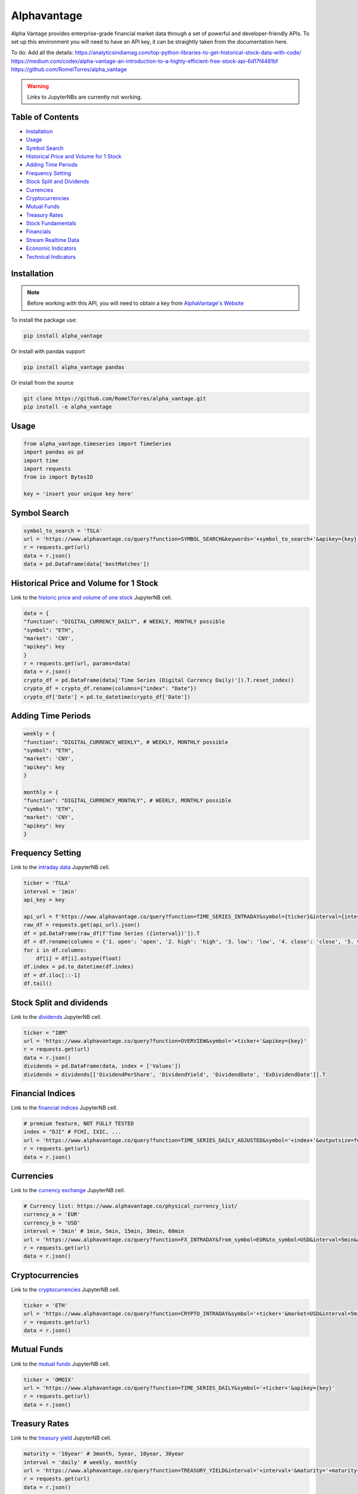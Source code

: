 .. _Alphavantage:


Alphavantage
============

Alpha Vantage provides enterprise-grade financial market data through a set of powerful and developer-friendly APIs. To set up this environment you will need to have an API key, it can be straightly taken from the documentation here.

To do:
Add all the details:
https://analyticsindiamag.com/top-python-libraries-to-get-historical-stock-data-with-code/
https://medium.com/codex/alpha-vantage-an-introduction-to-a-highly-efficient-free-stock-api-6d17f4481bf
https://github.com/RomelTorres/alpha_vantage

.. warning::
    Links to JupyterNBs are currently not working.

Table of Contents
-----------------

-  `Installation`_
-  `Usage`_
-  `Symbol Search`_
-  `Historical Price and Volume for 1 Stock`_
-  `Adding Time Periods`_
-  `Frequency Setting`_
-  `Stock Split and Dividends`_
-  `Currencies`_
-  `Cryptocurrencies`_
-  `Mutual Funds`_
-  `Treasury Rates`_
-  `Stock Fundamentals`_
-  `Financials`_
-  `Stream Realtime Data`_
-  `Economic Indicators`_
-  `Technical Indicators`_

Installation
------------

.. note::
    Before working with this API, you will need to obtain
    a key from `AlphaVantage's Website <https://www.alphavantage.co>`_

To install the package use:

.. code:: ipython3

    pip install alpha_vantage 

Or install with pandas support

.. code:: ipython3

    pip install alpha_vantage pandas

Or install from the source

.. code:: ipython3

    git clone https://github.com/RomelTorres/alpha_vantage.git
    pip install -e alpha_vantage

Usage
-----

.. code:: ipython3

    from alpha_vantage.timeseries import TimeSeries
    import pandas as pd
    import time
    import requests
    from io import BytesIO

    key = 'insert your unique key here'

Symbol Search
-------------

.. code:: ipython3

    symbol_to_search = 'TSLA'
    url = 'https://www.alphavantage.co/query?function=SYMBOL_SEARCH&keywords='+symbol_to_search+'&apikey={key}'
    r = requests.get(url)
    data = r.json()
    data = pd.DataFrame(data['bestMatches'])
    
Historical Price and Volume for 1 Stock
---------------------------------------

Link to the `historic price and volume of one stock`_ JupyterNB cell.

.. _historic price and volume of one stock: ../JupyterNotebooks/Alphavantage.ipynb

.. code:: ipython3

    data = {
    "function": "DIGITAL_CURRENCY_DAILY", # WEEKLY, MONTHLY possible
    "symbol": "ETH",
    "market": 'CNY',
    "apikey": key
    }
    r = requests.get(url, params=data)
    data = r.json()
    crypto_df = pd.DataFrame(data['Time Series (Digital Currency Daily)']).T.reset_index()
    crypto_df = crypto_df.rename(columns={"index": "Date"})
    crypto_df['Date'] = pd.to_datetime(crypto_df['Date'])

Adding Time Periods
-------------------

.. code:: ipython3

    weekly = {
    "function": "DIGITAL_CURRENCY_WEEKLY", # WEEKLY, MONTHLY possible
    "symbol": "ETH",
    "market": 'CNY',
    "apikey": key
    }

    monthly = {
    "function": "DIGITAL_CURRENCY_MONTHLY", # WEEKLY, MONTHLY possible
    "symbol": "ETH",
    "market": 'CNY',
    "apikey": key
    }

Frequency Setting
-----------------
Link to the `intraday data`_ JupyterNB cell.

.. _intraday data: JupyterNotebooks/Alphavantage.ipynb###Intraday-Data

.. code:: ipython3

    ticker = 'TSLA'
    interval = '1min'
    api_key = key

    api_url = f'https://www.alphavantage.co/query?function=TIME_SERIES_INTRADAY&symbol={ticker}&interval={interval}&apikey={api_key}'
    raw_df = requests.get(api_url).json()
    df = pd.DataFrame(raw_df[f'Time Series ({interval})']).T
    df = df.rename(columns = {'1. open': 'open', '2. high': 'high', '3. low': 'low', '4. close': 'close', '5. volume': 'volume'})
    for i in df.columns:
        df[i] = df[i].astype(float)
    df.index = pd.to_datetime(df.index)
    df = df.iloc[::-1]
    df.tail()

Stock Split and dividends
-------------------------
Link to the `dividends`_ JupyterNB cell.

.. _dividends: JupyterNotebooks/Alphavantage.ipynb#Dividends

.. code:: ipython3

    ticker = "IBM"
    url = 'https://www.alphavantage.co/query?function=OVERVIEW&symbol='+ticker+'&apikey={key}'
    r = requests.get(url)
    data = r.json()
    dividends = pd.DataFrame(data, index = ['Values'])
    dividends = dividends[['DividendPerShare', 'DividendYield', 'DividendDate', 'ExDividendDate']].T

Financial Indices
-----------------
Link to the `financial indices`_ JupyterNB cell.

.. _financial indices: JupyterNotebooks/Alphavantage.ipynb#Indices

.. code:: ipython3

    # premium feature, NOT FULLY TESTED
    index = "DJI" # FCHI, IXIC, ...
    url = 'https://www.alphavantage.co/query?function=TIME_SERIES_DAILY_ADJUSTED&symbol='+index+'&outputsize=full&apikey={key}'
    r = requests.get(url)
    data = r.json()


Currencies
----------
Link to the `currency exchange`_ JupyterNB cell.

.. _currency exchange: JupyterNotebooks/Alphavantage.ipynb#Currency-Exchange

.. code:: ipython3

    # Currency list: https://www.alphavantage.co/physical_currency_list/
    currency_a = 'EUR'
    currency_b = 'USD'
    interval = '5min' # 1min, 5min, 15min, 30min, 60min
    url = 'https://www.alphavantage.co/query?function=FX_INTRADAY&from_symbol=EUR&to_symbol=USD&interval=5min&apikey=demo'
    r = requests.get(url)
    data = r.json()

Cryptocurrencies
----------------
Link to the `cryptocurrencies`_ JupyterNB cell.

.. _cryptocurrencies: JupyterNotebooks/Alphavantage.ipynb#Cryptocurrencies

.. code:: ipython3

    ticker = 'ETH'
    url = 'https://www.alphavantage.co/query?function=CRYPTO_INTRADAY&symbol='+ticker+'&market=USD&interval=5min&apikey={key}'
    r = requests.get(url)
    data = r.json()




Mutual Funds
---------------
Link to the `mutual funds`_ JupyterNB cell.

.. _mutual funds: JupyterNotebooks/Alphavantage.ipynb#Mutual-Funds

.. code:: ipython3

    ticker = 'OMOIX'
    url = 'https://www.alphavantage.co/query?function=TIME_SERIES_DAILY&symbol='+ticker+'&apikey={key}'
    r = requests.get(url)
    data = r.json()

Treasury Rates
---------------
Link to the `treasury yield`_ JupyterNB cell.

.. _treasury yield: JupyterNotebooks/Alphavantage.ipynb#Treasury-Yield

.. code:: ipython3

    maturity = '10year' # 3month, 5year, 10year, 30year
    interval = 'daily' # weekly, monthly
    url = 'https://www.alphavantage.co/query?function=TREASURY_YIELD&interval='+interval+'&maturity='+maturity+'&apikey={key}'
    r = requests.get(url)
    data = r.json()

Stock Fundamentals
------------------

.. code:: ipython3

    ticker = "IBM"
    url = 'https://www.alphavantage.co/query?function=OVERVIEW&symbol='+ticker+'&apikey={key}'
    r = requests.get(url)
    data = r.json()

Financials
----------
Link to the `financials`_ JupyterNB cell.

.. _financials: JupyterNotebooks/Alphavantage.ipynb#Financials

.. code:: ipython3

    document = 'INCOME_STATEMENT' # BALANCE_SHEET, CASH_FLOW
    url = 'https://www.alphavantage.co/query?function='+document+'&symbol=IBM&apikey=demo'
    r = requests.get(url)
    data = r.json()

Stream Realtime Data
--------------------
Link to the `realtime data`_ JupyterNB cell.

.. _realtime data: JupyterNotebooks/Alphavantage.ipynb#Realtime-Data

.. code:: ipython3

    def get_live_updates(symbol):
        api_key = key
        api_url = f'https://www.alphavantage.co/query?function=GLOBAL_QUOTE&symbol={symbol}&apikey={api_key}'
        raw_df = requests.get(api_url).json()
        attributes = {'attributes':['symbol', 'open', 'high', 'low', 'price', 'volume', 'latest trading day', 'previous close', 'change', 'change percent']}
        attributes_df = pd.DataFrame(attributes)
        values = []
        for i in list(raw_df['Global Quote']):
            values.append(raw_df['Global Quote'][i])
        values_dict = {'values':values}
        values_df = pd.DataFrame(values).rename(columns = {0:'values'})
        frames = [attributes_df, values_df]
        df = pd.concat(frames, axis = 1, join = 'inner').set_index('attributes')
        return df

    ibm_updates = get_live_updates('IBM')
    ibm_updates

Economic Indicators
-------------------
Link to the `economic indicators`_ JupyterNB cell.

.. _economic indicators: JupyterNotebooks/Alphavantage.ipynb#Economic-Indicators

.. code:: ipython3

    gdp = {
        "function": "REAL_GDP",
        "interval": "annual", # quarterly
        "apikey": key
    }
    treasury_yield = {
        "function": "TREASURY_YIELD",
        "interval": "weekly", # daily, monthly
        "maturity": "3month", # OPTIONAL 5year, 10year, 30year
        "apikey": key
    }
    federal_funds_rate = {
        "function": "FEDERAL_FUNDS_RATE",
        "interval": "weekly", # daily, monthly
        "apikey": key
    }
    cpi = {
        "function": "CPI",
        "interval": "weekly", # daily, monthly
        "apikey": key
    }
    inflation = {
        "function": "INFLATION",
        "interval": "weekly", # daily, monthly
        "apikey": key
    }
    consumer_sentiment = {
        "function": "CONSUMER_SENTIMENT",
        "apikey": key
    }
    unemployment = {
        "function": "UNEMPLOYMENT",
        "apikey": key
    }
    r = requests.get(url, params=unemployment) # REPLACE 'params' with desired dict
    data = r.json()
    df = pd.DataFrame(data['data'])
    df = crypto_df.set_index("date")

Technical Indicators
--------------------
Link to the `technical indicators`_ JupyterNB cell.

.. _Technical Indicators: JupyterNotebooks/Alphavantage.ipynb#Technical-Indicators

.. code:: ipython3

    popular_ti = {
        "function": "ADX", # REPLACE: EMA, RSI, ADX, SMA
        "symbol": "IBM",
        "interval": "weekly",
        "time_period": "10",
        "series_type": "open",
        "apikey": key
    }

    r = requests.get(url, params=popular_ti)
    data = r.json()